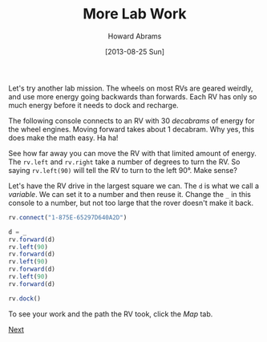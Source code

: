 #+TITLE:  More Lab Work
#+AUTHOR: Howard Abrams
#+EMAIL:  howard.abrams@workday.com
#+DATE:   [2013-08-25 Sun]
#+TAGS:   veeps coffeescript

Let's try another lab mission. The wheels on most RVs are geared
weirdly, and use more energy going backwards than forwards. Each RV
has only so much energy before it needs to dock and recharge.

The following console connects to an RV with 30 /decabrams/ of energy
for the wheel engines. Moving forward takes about 1 decabram. Why yes,
this does make the math easy. Ha ha!

See how far away you can move the RV with that limited amount of energy.
The =rv.left= and =rv.right= take a number of degrees to turn the
RV. So saying =rv.left(90)= will tell the RV to turn to the left
90°. Make sense?

Let's have the RV drive in the largest square we can. The =d= is what
we call a /variable/. We can set it to a number and then reuse
it. Change the =_= in this console to a number, but not too large that
the rover doesn't make it back.

#+BEGIN_SRC js
  rv.connect("1-875E-65297D640A2D")

  d = _
  rv.forward(d)
  rv.left(90)
  rv.forward(d)
  rv.left(90)
  rv.forward(d)
  rv.left(90)
  rv.forward(d)

  rv.dock()
#+END_SRC

To see your work and the path the RV took, click the /Map/ tab.

[[file:03-Lab-Programming.org][Next]]

#+BEGIN_HTML
  <link href="styles/ui-darkness/jquery-ui.css" rel="Stylesheet"/>
  <script src="scripts/lib/underscore-min.js" type="text/javascript"></script>
  <script src="scripts/lib/jquery-1.9.1.js" type="text/javascript"></script>
  <script src="scripts/lib/jquery-ui.js"></script>
  <script src="scripts/lib/pen_min.js"></script>
  <script src="scripts/lib/coffee-script.js" type="text/javascript" charset="utf-8"></script>
  <link href="styles/main.css" type="text/css" rel="Stylesheet" />
  <link href="styles/console.css" type="text/css" rel="Stylesheet" />

  <script src="scripts/console.coffee" type="text/coffeescript"></script>
  <script src="scripts/veeps-rv-1.coffee" type="text/coffeescript"></script>
#+END_HTML

#+PROPERTY: tangle no
#+PROPERTY: comments org


